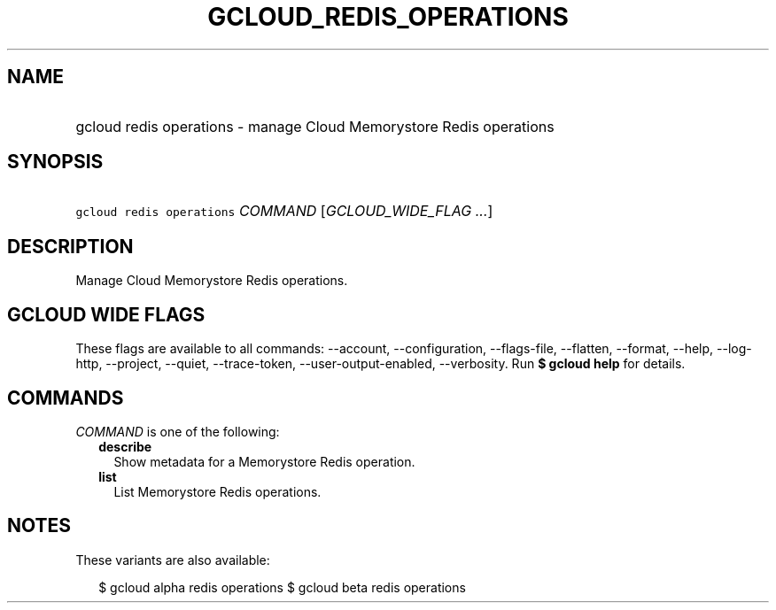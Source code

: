 
.TH "GCLOUD_REDIS_OPERATIONS" 1



.SH "NAME"
.HP
gcloud redis operations \- manage Cloud Memorystore Redis operations



.SH "SYNOPSIS"
.HP
\f5gcloud redis operations\fR \fICOMMAND\fR [\fIGCLOUD_WIDE_FLAG\ ...\fR]



.SH "DESCRIPTION"

Manage Cloud Memorystore Redis operations.



.SH "GCLOUD WIDE FLAGS"

These flags are available to all commands: \-\-account, \-\-configuration,
\-\-flags\-file, \-\-flatten, \-\-format, \-\-help, \-\-log\-http, \-\-project,
\-\-quiet, \-\-trace\-token, \-\-user\-output\-enabled, \-\-verbosity. Run \fB$
gcloud help\fR for details.



.SH "COMMANDS"

\f5\fICOMMAND\fR\fR is one of the following:

.RS 2m
.TP 2m
\fBdescribe\fR
Show metadata for a Memorystore Redis operation.

.TP 2m
\fBlist\fR
List Memorystore Redis operations.


.RE
.sp

.SH "NOTES"

These variants are also available:

.RS 2m
$ gcloud alpha redis operations
$ gcloud beta redis operations
.RE


